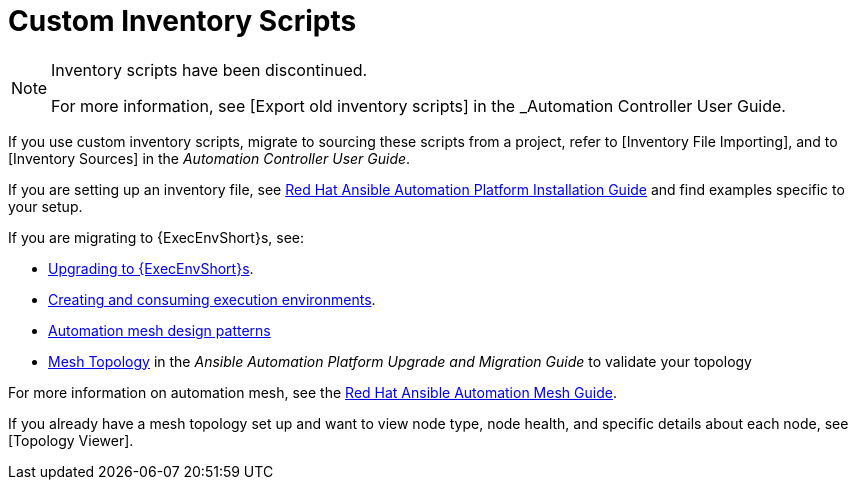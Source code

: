 [id="assembly-custom-inventory-scripts"]

= Custom Inventory Scripts

[NOTE]
====
Inventory scripts have been discontinued. 

For more information, see [Export old inventory scripts] in the _Automation Controller User Guide.
====

If you use custom inventory scripts, migrate to sourcing these scripts from a project, refer to [Inventory File Importing], and to [Inventory Sources] in the _Automation Controller User Guide_.

If you are setting up an inventory file, see link:https://access.redhat.com/documentation/en-us/red_hat_ansible_automation_platform/2.4/html/red_hat_ansible_automation_platform_installation_guide/assembly-platform-install-scenario#proc-editing-installer-inventory-file_platform-install-scenario[Red Hat Ansible Automation Platform Installation Guide] and find examples specific to your setup.

If you are migrating to {ExecEnvShort}s, see:

* link:https://docs.ansible.com/automation-controller/4.4/html/upgrade-migration-guide/upgrade_to_ees.html#upgrade-venv[Upgrading to {ExecEnvShort}s].
* link:https://access.redhat.com/documentation/en-us/red_hat_ansible_automation_platform/2.4/html/creating_and_consuming_execution_environments/index[Creating and consuming execution environments].
* link:https://access.redhat.com/documentation/en-us/red_hat_ansible_automation_platform/2.4/html/red_hat_ansible_automation_platform_automation_mesh_guide/design-patterns[Automation mesh design patterns]
* link:https://docs.ansible.com/automation-controller/4.4/html/upgrade-migration-guide/upgrade_to_ees.html#mesh-topology-ee[Mesh Topology] in the _Ansible Automation Platform Upgrade and Migration Guide_ to validate your topology

For more information on automation mesh, see the link:https://access.redhat.com/documentation/en-us/red_hat_ansible_automation_platform/2.4/html/red_hat_ansible_automation_platform_automation_mesh_guide/index[Red Hat Ansible Automation Mesh Guide].

If you already have a mesh topology set up and want to view node type, node health, and specific details about each node, see [Topology Viewer].